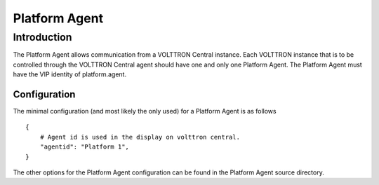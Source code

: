 Platform Agent
~~~~~


Introduction
============

The Platform Agent allows communication from a VOLTTRON Central
instance. Each VOLTTRON instance that is to be controlled through the
VOLTTRON Central agent should have one and only one Platform Agent. The
Platform Agent must have the VIP identity of platform.agent.

Configuration
-------------

The minimal configuration (and most likely the only used) for a Platform
Agent is as follows

::

    {
        # Agent id is used in the display on volttron central.
        "agentid": "Platform 1",
    }

The other options for the Platform Agent configuration can be found in
the Platform Agent source directory.

